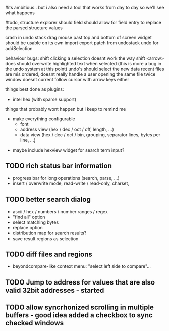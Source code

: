 # mike here.. i like where you were going with this, and will adopt a lot of your todo list..
#its ambitious.. but i also need a tool that works from day to day so we'll see what happens

#todo, structure explorer should field should allow for field entry
to replace the parsed structure values


crash in undo stack
drag mouse past top and bottom of screen
widget should be usable on its own
import export patch from undostack
undo for addSelection


behaviour bugs:
	shift clicking a selection doesnt work the way shift <arrow> does
	should overwrite highlighted text when selected (this is more a bug in the undo system at this point)
	undo's should select the new data
    recent files are mis ordered, doesnt really handle a user opening the same file twice
	window doesnt current follow cursor with arrow keys either
   
things best done as plugins:
   - intel hex (with sparse support)
	** TODO bitmap view
	** TODO import / export
	keystone assembler
	binary diff



things that probably wont happen but i keep to remind me
   - make everything configurable
     - font
     - address view (hex / dec / oct / off, length, ...)
     - data view (hex / dec / oct / bin, grouping, separator lines, bytes per line, ...)
	** TODO view as hex/oct/dec/bin?
  - maybe include hexview widget for search term input?


** TODO rich status bar information
   - progress bar for long operations (search, parse, ...)
   - insert / overwrite mode,  read-write / read-only, charset,

** TODO better search dialog
   - ascii / hex / numbers / number ranges / regex
   - "find all" option
   - select matching bytes
   - replace option
   - distribution map for search results?
   - save result regions as selection
   
** TODO diff files and regions
   - beyondcompare-like context menu: "select left side to compare"...

   
** TODO Jump to address for values that are also valid 32bit addresses - started


   
** TODO allow syncrhonized scrolling in multiple buffers - good idea added a checkbox to sync checked windows


